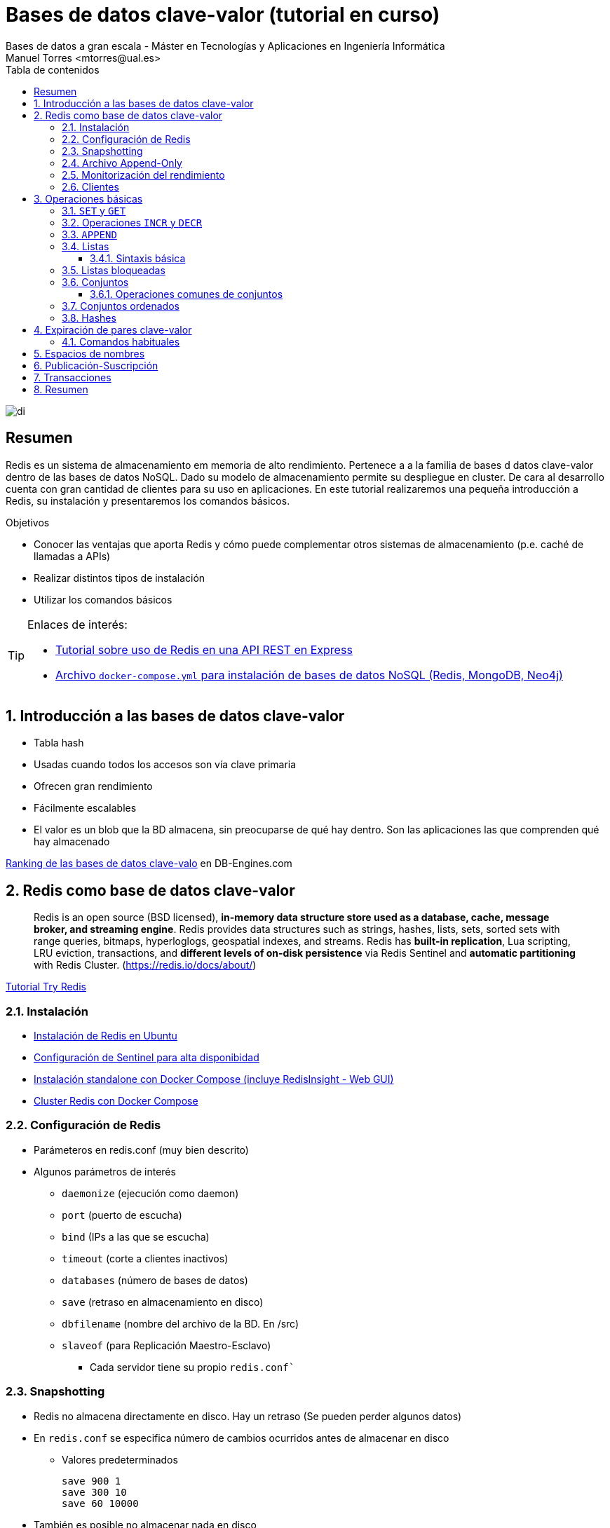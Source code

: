 ////
NO CAMBIAR!!
Codificación, idioma, tabla de contenidos, tipo de documento
////
:encoding: utf-8
:lang: es
:toc: right
:toc-title: Tabla de contenidos
:doctype: book
:imagesdir: ./images
:linkattrs:
:toclevels: 4
////
Nombre y título del trabajo
////
# Bases de datos clave-valor (tutorial en curso)
Bases de datos a gran escala - Máster en Tecnologías y Aplicaciones en Ingeniería Informática
Manuel Torres <mtorres@ual.es>

image::di.png[]

// NO CAMBIAR!! (Entrar en modo no numerado de apartados)
:numbered!: 


[abstract]
== Resumen
////
COLOCA A CONTINUACION EL RESUMEN
////
Redis es un sistema de almacenamiento em memoria de alto rendimiento. Pertenece a a la familia de bases d datos clave-valor dentro de las bases de datos NoSQL. Dado su modelo de almacenamiento permite su despliegue en cluster. De cara al desarrollo cuenta con gran cantidad de clientes para su uso en aplicaciones. En este tutorial realizaremos una pequeña introducción a Redis, su instalación y presentaremos los comandos básicos.

////
COLOCA A CONTINUACION LOS OBJETIVOS
////
.Objetivos
* Conocer las ventajas que aporta Redis y cómo puede complementar otros sistemas de almacenamiento (p.e. caché de llamadas a APIs)
* Realizar distintos tipos de instalación
* Utilizar los comandos básicos

[TIP]
====
Enlaces de interés:

* https://github.com/ualmtorres/bdge-express-test[Tutorial sobre uso de Redis en una API REST en Express]
* https://github.com/ualmtorres/bdge-entorno-desarrollo-docker/blob/master/docker-compose.yml[Archivo `docker-compose.yml` para instalación de bases de datos NoSQL (Redis, MongoDB, Neo4j)]
====

// Entrar en modo numerado de apartados
:numbered:

## Introducción a las bases de datos clave-valor

* Tabla hash
* Usadas cuando todos los accesos son vía clave primaria
* Ofrecen gran rendimiento
* Fácilmente escalables
* El valor es un blob que la BD almacena, sin preocuparse de qué hay dentro. Son las aplicaciones las que comprenden qué hay almacenado



[INFO]
====
https://db-engines.com/en/ranking/key-value+store[Ranking de las bases de datos clave-valo] en DB-Engines.com 
====

## Redis como base de datos clave-valor

> Redis is an open source (BSD licensed), **in-memory data structure store used as a database, cache, message broker, and streaming engine**. Redis provides data structures such as strings, hashes, lists, sets, sorted sets with range queries, bitmaps, hyperloglogs, geospatial indexes, and streams. Redis has **built-in replication**, Lua scripting, LRU eviction, transactions, and **different levels of on-disk persistence** via Redis Sentinel and **automatic partitioning** with Redis Cluster.
> (https://redis.io/docs/about/)

[INFO]
====
https://try.redis.io/[Tutorial Try Redis]
====

### Instalación

* https://www.server-world.info/en/note?os=Ubuntu_22.04&p=redis6&f=1[Instalación de Redis en Ubuntu]
* https://facsiaginsa.com/redis/setup-redis-ha-using-sentinel[Configuración de Sentinel para alta disponibidad]
* https://gist.github.com/ualmtorres/3cb1c0536fb691577c78bfa8402135e0[Instalación standalone con Docker Compose (incluye RedisInsight - Web GUI)]
* https://raw.githubusercontent.com/bitnami/containers/main/bitnami/redis-cluster/docker-compose.yml[Cluster Redis con Docker Compose]

### Configuración de Redis

* Parámeteros en redis.conf (muy bien descrito)
* Algunos parámetros de interés
** `daemonize` (ejecución como daemon)
** `port` (puerto de escucha)
** `bind` (IPs a las que se escucha)
** `timeout` (corte a clientes inactivos)
** `databases` (número de bases de datos)
** `save` (retraso en almacenamiento en disco)
** `dbfilename` (nombre del archivo de la BD. En /src)
** `slaveof` (para Replicación Maestro-Esclavo)
*** Cada servidor tiene su propio `redis.conf``

### Snapshotting

* Redis no almacena directamente en disco. Hay un retraso (Se pueden perder algunos datos)
* En `redis.conf` se especifica número de cambios ocurridos antes de almacenar en disco
**  Valores predeterminados 

    save 900 1
    save 300 10
    save 60 10000

* También es posible no almacenar nada en disco

### Archivo Append-Only
* Redis es persistente eventualmente de forma predeterminada
** Escritura en disco a intervalos o a petición del cliente (`SAVE`)
* Redis dispone del archivo `appendonly.aof` que guarda un registro para cada operación de escritura
** Es un log
** Si el servidor cae antes de escribir en disco, cuando vuelva a estar disponible incluirá lo que esté pendiente
* Activación:
** `appendonly yes` (Archivo `redis.conf`)
* Actualización
** Compromiso entre consistencia y velocidad
*** Ajustable en `redis.conf` con `appendfsync`
*** Valores

    # appendfsync always
    appendfsync everysec (Valor más habitual) 
    # appendfsync no

### Monitorización del rendimiento

* Utilidad `redis-benchmark`
** Conexión al puerto 6379
** 10.000 peticiones
** 50 clientes paralelos
** Operaciones `SET, GET, INCR, LPUSH, LPOP, SADD, SPOP, LRANGE (100, 300, 500, 600)` y `MSET`
* Cambio número de peticiones
** `redis-benchmark –n numeroPeticiones`

### Clientes

Many languages have Redis bindings, including:

* C, C#, Dart, Go, Java, Node.js, Perl, PHP, Python, Ruby, ...
* http://redis.io/clients


## Operaciones básicas

### `SET` y `GET`

[source, bash]
----
SET ual "https://www.ual.es"
"OK"

GET ual
"https://www.ual.es"

MSET ugr "https://www.ugr.es" uma "https://www.uma.es"
"OK"

MGET ugr uma
1) "https://www.ugr.es"
2) "https://www.uma.es"

DEL uma
(integer) 1

GET uma
"(nil)"
----

====
**Ejemplos de uso**


* Acortar URLs
** clave: URL corta
** valor: URL original
* Caché de llamadas a APIs 
** clave: URL llamada API
** valor: contenido de la respuesta a la llamada
====

### Operaciones `INCR` y `DECR`

[source, bash]
----
SET count 1
"OK"

INCR count
(integer) 2

GET count
"2"

INCRBY count 10
(integer) 12

DECRBY count 5
(integer) 7

GET count
"7"

SET cadena "Hola"
"OK"

INCR cadena
"ERR value is not an integer or out of range"
----

### `APPEND`

[source, bash]
----
EXISTS myKey
"(nil)"

APPEND myKey "Hello"
(integer) 5

APPEND myKey " World!!"
(integer) 13

GET myKey
"Hello World!!"
----


### Listas

* Colecciones ordenadas de elementos que actúan como pilas y colas
* Permiten también inserción en cualquier parte
* Pueden contener valores repetidos

[INFO]
====
**Ejemplos de uso**

Almacenamiento de los sitios preferidos de usuarios
====

#### Sintaxis básica

* `LPUSH key value [value ...]` (También `RPUSH`)
** Prepend one or multiple values to a list
* `LPOP key` (También `RPOP`)
** Remove and get the first element in a list
* `LRANGE key start stop`
** Get a range of elements from a list
* `LSET key index value`
** Set the value of an element in a list by its index
* `LREM key count value`
** Remove elements from a list
* `LLEN key`
** Get the length of a list
* `LINDEX key index`
** Get an element from a list by its index
* `LINSERT key BEFORE|AFTER pivot value`
** Insert an element before or after another element in a list


**Ejemplos**

[source, bash]
----
LPUSH colores amarillo
(integer) 1

LPUSH colores rojo
(integer) 2

RPUSH colores verde
(integer) 3

LRANGE colores 0 -1
1) "rojo"
2) "amarillo"
3) "verde"

LRANGE colores 1 2
1) "amarillo"
2) "verde"

LPOP colores
"rojo"

LRANGE colores 0 -1
1) "amarillo"
2) "verde"

LSET colores 0 rojo
"OK"

LRANGE colores 0 -1
1) "rojo"
2) "verde"

LINDEX colores 1
"verde"

LINSERT colores before verde amarillo
(integer) 3

LRANGE colores 0 -1
1) "rojo"
2) "amarillo"
3) "verde"

LLEN colores
(integer) 3
----

### Listas bloqueadas

* El cliente (suscriptor) se suscribe con un timeout (en segundos) con `BRPOP | BLPOP elemento timeout`
* El cliente queda bloqueado esperando hasta que haya un valor o hasta que se produzca el timeout
* Un grupo de usuarios (publishers) escriben (push) en una lista y un usuario cliente saca (pop) elementos de la lista. 

[cols="1,1"]
|===
| **Suscriptor** | **Publicador**
| `www.xxx.yyy.zzz:6379> echo "Soy el suscriptor"`

`"Soy el suscriptor"`

`BRPOP comments 300`

_Bloqueado hasta publicación o timeout_
| 

|
|  `echo "Soy el productor de elementos"`

`"Soy el productor de elementos"`

`> LPUSH comments "Mi comentario"`

`(integer) 1`

| _Desbloqueado por la publicación_

`1) "comments"`

`2) "Mi comentario"`

`(220.57s)` <- _Tiempo transcurrido para la publicación por parte del suscriptor_
|
|===

### Conjuntos

* Colecciones no ordenadas de elementos
* No permiten duplicados
* Permiten operaciones de unión, intersección y diferencia


[NOTA]
====
**Ejemplos de uso**

Posts agrupados por palabras clave
====

**Sintaxis**

* `SADD key member [member ...]`
**  Add one or more members to a set
* `SREM key member [member ...]`
* Remove one or more members from a set
* `SPOP key`
** Remove and return a random member from a set
* `SMEMBERS key`
** Get all the members in a set
* `SCARD key`
** Get the number of members in a set

**Ejemplos**

[source, bash]
----
GET semaforo
"(nil)"

SADD semaforo rojo amarillo verde
(integer) 3

SMEMBERS semaforo
1) "amarillo"
2) "verde"
3) "rojo"

SREM semaforo amarillo
(integer) 1

SPOP semaforo
"verde"

SMEMBERS semaforo
1) "rojo"

SADD semaforo amarillo verde
(integer) 2

SCARD semaforo
(integer) 3

SADD semaforo amarillo
(integer) 1

SMEMBERS semaforo
1) "amarillo"
2) "verde"
3) "rojo"
----

#### Operaciones comunes de conjuntos

**Sintaxis**

* `SUNION key [key ...]`
** Add multiple sets
* `SDIFF key [key ...]`
** Subtract multiple sets
* `SINTER key [key ...]`
** Intersect multiple sets
* `SISMEMBER key member`
** Determine if a given value is a member of a set

**Ejemplos**

[source, bash]
----
SADD arcoIris rojo naranja amarillo verde azul añil violeta
(integer) 7

SUNION semaforo arcoIris
1) "azul"
2) "a\xc3\xb1il"
3) "naranja"
4) "verde"
5) "rojo"
6) "amarillo"
7) "member"
8) "violeta"

SDIFF arcoIris semaforo
1) "azul"
2) "a\xc3\xb1il"
3) "naranja"
4) "violeta"

SINTER arcoIris semaforo
1) "verde"
2) "rojo"
3) "amarillo"

SISMEMBER semaforo naranja
"(nil)"
----

### Conjuntos ordenados

* Similares a los conjuntos, pero cada valor tiene un
score para poder establecer el orden
* Conjuntos con
** Valores únicos (como los conjuntos)
** Ordenados (como las listas)
* La inserción se realiza ordenada

[INFO]
====
**Ejemplos de uso**

* Número de visitas de sitios web
* Ventas o clics por productos
====

**Sintaxis**

* `ZADD key score member [score member ...]`
** Add one or more members to a sorted set, or update its score if it already exists
* `ZCARD key`
** Get the number of members in a sorted set
* `ZCOUNT key min max`
**  Count the members in a sorted set with scores within the given
values
* `ZINCRBY key increment member`
**  Increment the score of a member in a sorted set
* `ZSCORE key member`
**  Get the score associated with the given member in a sorted set
* `ZRANGE key start stop [WITHSCORES]`
** Return a range of members in a sorted set, by index
* `ZRANGEBYSCORE key min max [WITHSCORES] [LIMIT offset count]`
** Return a range of members in a sorted set, by score
* `ZRANK key member`
**  Determine the index of a member in a sorted set
* `ZREM key member [member ...]`
** Remove one or more members from a sorted set
* `ZREMRANGEBYRANK key start stop`
** Remove all members in a sorted set within the given indexes
* `ZREMRANGEBYSCORE key min max`
** Remove all members in a sorted set within the given scores

**Ejemplos**

[source, bash]
----
ZADD productos 27 "Champu"
(integer) 1

ZADD productos 12 "Lejia"
(integer) 1

ZADD productos 34 "Suavizante"
(integer) 1

ZADD productos 6 "Detergente"
(integer) 1

ZADD productos 15 "Antical" 18 "Quitamanchas" 4 "Activador lavado" 3 "Agua destilada"
(integer) 4

ZCARD productos
(integer) 8

ZCOUNT productos 0 5
(integer) 2

ZINCRBY productos -1 "Champu"
"26"

ZSCORE productos "Champu"
"26"

ZRANGE productos 0 5 WITHSCORES
1) "Agua destilada"
2) "3"
3) "Activador lavado"
4) "4"
5) "Detergente"
6) "6"
7) "Lejia"
8) "12"
9) "Antical"
10) "15"
11) "Quitamanchas"
12) "18"

ZRANGEBYSCORE productos 0 5 WITHSCORES
1) "Agua destilada"
2) "3"
3) "Activador lavado"
4) "4"

ZRANK productos "Activador lavado"
(integer) 1

ZINCRBY productos -3 "Activador lavado"
"1"

ZRANK productos "Activador lavado"
(integer) 0

ZRANGE productos 0 -1 WITHSCORES
1) "Activador lavado"
2) "1"
3) "Agua destilada"
4) "3"
5) "Detergente"
6) "6"
7) "Lejia"
8) "12"
9) "Antical"
10) "15"
11) "Quitamanchas"
12) "18"

ZREM productos "Quitamanchas"
(integer) 1

ZREMRANGEBYSCORE productos 15 50
(integer) 1

ZRANGE productos 0 -1
1) "Activador lavado"
2) "Agua destilada"
3) "Detergente"
4) "Lejia"

ZREMRANGEBYRANK productos 2 -1
(integer) 2

ZRANGE productos 0 -1
1) "Activador lavado"
2) "Agua destilada"
----

### Hashes

* Objetos Redis anidados que pueden tomar cualquier número de pares clave-valor
* No se puede anidar
* Son la estructura de datos adecuada para representar objetos
**  `HSET user:1000 nombre "Manuel Torres"`
**  `HSET user:1000 email "mtorres@ual.es"`
**  `HSET user:1000 universidad "Universidad de Almeria"`

**Sintaxis**

* `HSET key field value`
** Set the string value of a hash field
* `HMSET key field value [field value ...]`
** Set multiple hash fields to multiple values
* `HGET key field`
** Get the value of a hash field
* `HMGET key field [field ...]`
** Get the values of all the given hash fields
* `HGETALL key`
** Get all the fields and values in a hash
* `HDEL key field [field ...]`
** Delete one or more hash fields
* `HEXISTS key field`
** Determine if a hash field exists
* `HINCRBY key field increment`
** Increment the integer value of a hash field by the given number
* `HKEYS key`
** Get all the fields in a hash
* `HVALS key`
** Get all the values in a hash

**Ejemplos**

[source, bash]
----
HSET user:1000 nombre "Manuel Torres"
(integer) 1

HSET user:1000 email "mtorres@ual.es"
(integer) 1

HSET user:1000 universidad "Universidad de Almeria"
(integer) 1

HSET user:1000 asignaturas 5
(integer) 1

HGET user:1000 email
"mtorres@ual.es"

HMSET user:1001 nombre "Antonio Corral" email "acorral@ual.es" asignaturas 7
"OK"

HGETALL user:1000
1) "nombre"
2) "Manuel Torres"
3) "email"
4) "mtorres@ual.es"
5) "universidad"
6) "Universidad de Almeria"
7) "asignaturas"
8) "5"

HDEL user:1001 asignaturas
(integer) 1

HEXISTS user:1001 asignaturas
"(nil)"

HINCRBY user:1000 asignaturas 1
(integer) 6

HKEYS user:1000
1) "nombre"
2) "email"
3) "universidad"
4) "asignaturas"

HVALS user:1000
1) "Manuel Torres"
2) "mtorres@ual.es"
3) "Universidad de Almeria"
4) "6"

HVALS user:1001
1) "Antonio Corral"
2) "acorral@ual.es"

HKEYS user:1001
1) "nombre"
2) "email"
----

## Expiración de pares clave-valor

* Un uso interesante de Redis es como caché de datos que son pesados de obtener o calcular
* Con TTL evitamos que esta caché crezca sin control
* Los pares clave-valor se borran pasado un tiempo (TTL)

### Comandos habituales

* `EXPIRE key seconds`
** Set a key's time to live in seconds
* `SETEX key seconds value`
** Set the value and expiration of a key
* `EXPIREAT key timestamp`
** Set the expiration for a key as a UNIX timestamp (número de segundos transcurridos desde el 1 de enero de 1970)
* `TTL key`
** Get the time to live for a key
* `EXISTS key`
** Determine if a key exists
* `PERSIST`
** Elimina el timeout antes de que la clave deje de existir

**Ejemplos**

[source, bash]
----
SET "https://www.bdge.com" "<html><body> ... </body></html>"
"OK"

EXPIRE "https://www.bdge.com" 60
(integer) 1

SETEX "https://www.bdge.com" 60 "<html><body> ... </body></html>"
"OK"

TTL "https://www.bdge.com"
(integer) 53

EXISTS "https://www.bdge.com"
(integer) 1

PERSIST "https://www.bdge.com"
(integer) 1

TTL "https://www.bdge.com"
(integer) -1
----

## Espacios de nombres

Las claves residen en un espacio de nombres

* Redis los llama Bases de datos
* Claves únicas a nivel de espacio de nombres
* Espacios de nombres identificados por número (0, ...)
* Cambio de espacio de nombres (BD) con `SELECT`

**Ejemplos**

[source, bash]
----
SET saludo "Hola"
OK

GET saludo
"Hola"

SELECT 1
OK

GET saludo
(nil)

SET saludo "Hello" 
OK

GET saludo
"Hello"

SELECT 0
OK

GET saludo
"Hola"
----

[INFO]
====
**Ejemplos de uso**

Internacionalización (Una BD para cada idioma)
====

## Publicación-Suscripción

* Un usuario envía (post) un comentario a múltiples
suscriptores conectados a un canal
** Cliente: `SUBSCRIBE <canal>`
** Escritor: `PUBLISH <canal>`

[cols="1,1,1"]
|===
| **Suscriptor 1** | **Suscriptor 2** | **Publicador**


| `SUBSCRIBE comments

Reading messages... (press Ctrl-C to quit)

1) "subscribe"

2) "comments"

3) (integer) 1`

_Esperando_
|
|

|
| `SUBSCRIBE comments

Reading messages... (press Ctrl-C to quit)

1) "subscribe"

2) "comments"

3) (integer) 1`

_Esperando_
|

|
|
| `PUBLISH comments "Esto es importante"`

| `1) "message"

2) "comments"

3) "Esto es importante"``

_Esperando_
| `1) "message"

2) "comments"

3) "Esto es importante"``

_Esperando_
|
|===

## Transacciones

* Redis permite ejecutar un bloque de sentencias de forma similar a las transacciones
* Las operaciones son encoladas para poder ejecutarse en secuencia
* Transacciones cancelables si siguen encoladas
** Comando `DISCARD`

**Ejemplos**

[source,bash]
----

MULTI
"OK"

SET uja "https://www.uja.es"
"QUEUED"

SET count 1
"QUEUED"

EXEC
1) "OK"
2) "OK"
----

## Resumen

* Redis es una BD clave-valor ligera y compacta
* No es una BD para usarla sola, sino como complemento en un ecosistema políglota
* Util para cachés, transformación de datos y sesiones
* Posibilidad de funcionar en Maestro-esclavo
* Atención:
** Datos almacenados asíncronamente
** BD limitada por la cantidad de RAM


